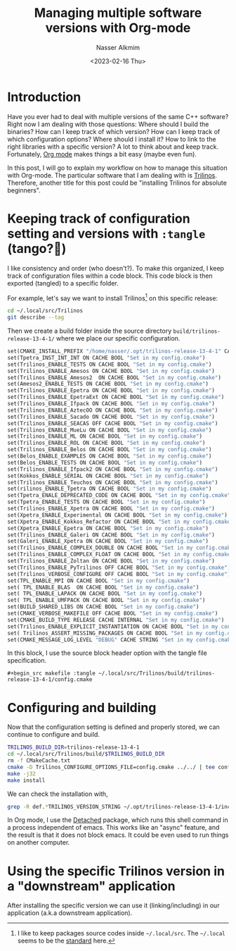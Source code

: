 #+title: Managing multiple software versions with Org-mode
#+date: <2023-02-16 Thu>
#+author: Nasser Alkmim
#+draft: t
#+toc: t
#+tags[]: tools emacs C++ org-mode trilinos
#+lastmod: 2023-02-17 12:42:16
#+PROPERTY: header-args :exports both
* Introduction

Have you ever had to deal with multiple versions of the same C++ software?
Right now I am dealing with those questions: Where should I build the binaries? How can I keep track of which version? How can I keep track of which configuration options? Where should I install it? How to link to the right libraries with a specific version?
A lot to think about and keep track.
Fortunately, [[https://orgmode.org/][Org mode]] makes things a bit easy (maybe even fun).

In this post, I will go to explain my workflow on how to manage this situation with Org-mode.
The particular software that I am dealing with is [[https://trilinos.github.io/][Trilinos]].
Therefore, another title for this post could be "installing Trilinos for absolute beginners". 

* Keeping track of configuration setting and versions with =:tangle= (tango?💃)

I like consistency and order (who doesn't?).
To make this organized, I keep track of configuration files within a code block.
This code block is then exported (tangled) to a specific folder.

For example, let's say we want to install Trilinos[fn:1] on this specific release:

#+begin_src sh
cd ~/.local/src/Trilinos
git describe --tag
#+end_src

#+RESULTS:
: trilinos-release-13-4-1

Then we create a build folder inside the source directory ~build/trilinos-release-13-4-1/~ where we place our specific configuration.

#+begin_src makefile :tangle ~/.local/src/Trilinos/build/trilinos-release-13-4-1/config.cmake
set(CMAKE_INSTALL_PREFIX "/home/nasser/.opt/trilinos-release-13-4-1" CACHE PATH "Set in my config.cmake" FORCE)
set(Tpetra_INST_INT_INT ON CACHE BOOL "Set in my config.cmake") 
set(Trilinos_ENABLE_TESTS ON CACHE BOOL "Set in my config.cmake") 
set(Trilinos_ENABLE_Amesos ON CACHE BOOL "Set in my config.cmake")                      
set(Trilinos_ENABLE_Amesos2  ON CACHE BOOL "Set in my config.cmake") 
set(Amesos2_ENABLE_TESTS ON CACHE BOOL "Set in my config.cmake") 
set(Trilinos_ENABLE_Epetra ON CACHE BOOL "Set in my config.cmake")
set(Trilinos_ENABLE_EpetraExt ON CACHE BOOL "Set in my config.cmake")                  
set(Trilinos_ENABLE_Ifpack ON CACHE BOOL "Set in my config.cmake")                      
set(Trilinos_ENABLE_AztecOO ON CACHE BOOL "Set in my config.cmake")                     
set(Trilinos_ENABLE_Sacado ON CACHE BOOL "Set in my config.cmake")                      
set(Trilinos_ENABLE_SEACAS OFF CACHE BOOL "Set in my config.cmake")                      
set(Trilinos_ENABLE_MueLu ON CACHE BOOL "Set in my config.cmake")                       
set(Trilinos_ENABLE_ML ON CACHE BOOL "Set in my config.cmake")                          
set(Trilinos_ENABLE_ROL ON CACHE BOOL "Set in my config.cmake")                         
set(Trilinos_ENABLE_Belos ON CACHE BOOL "Set in my config.cmake") 
set(Belos_ENABLE_EXAMPLES ON CACHE BOOL "Set in my config.cmake") 
set(Belos_ENABLE_TESTS ON CACHE BOOL "Set in my config.cmake")   
set(Trilinos_ENABLE_Ifpack2 ON CACHE BOOL "Set in my config.cmake") 
set(Kokkos_ENABLE_SERIAL ON CACHE BOOL "Set in my config.cmake") 
set(Trilinos_ENABLE_Teuchos ON CACHE BOOL "Set in my config.cmake") 
set(rilinos_ENABLE_Tpetra ON CACHE BOOL "Set in my config.cmake")                      
set(Tpetra_ENALE_DEPRECATED_CODE ON CACHE BOOL "Set in my config.cmake") 
set(Tpetra_ENABLE_TESTS ON CACHE BOOL "Set in my config.cmake")  
set(Trilinos_ENABLE_Xpetra ON CACHE BOOL "Set in my config.cmake") 
set(Xpetra_ENABLE_Experimental ON CACHE BOOL "Set in my config.cmake") 
set(Xpetra_ENABLE_Kokkos_Refactor ON CACHE BOOL "Set in my config.cmake") 
set(Xpetra_ENABLE_Epetra ON CACHE BOOL "Set in my config.cmake") 
set(Trilinos_ENABLE_Galeri ON CACHE BOOL "Set in my config.cmake") 
set(Galeri_ENABLE_Xpetra ON CACHE BOOL "Set in my config.cmake") 
set(Trilinos_ENABLE_COMPLEX_DOUBLE ON CACHE BOOL "Set in my config.cmake")              
set(Trilinos_ENABLE_COMPLEX_FLOAT ON CACHE BOOL "Set in my config.cmake")               
set(Trilinos_ENABLE_Zoltan ON CACHE BOOL "Set in my config.cmake")
set(Trilinos_ENABLE_PyTrilinos OFF CACHE BOOL "Set in my config.cmake")
set(Trilinos_VERBOSE_CONFIGURE OFF CACHE BOOL "Set in my config.cmake")                 
set(TPL_ENABLE_MPI ON CACHE BOOL "Set in my config.cmake")                              
set( TPL_ENABLE_BLAS  ON CACHE BOOL "Set in my config.cmake")    
set( TPL_ENABLE_LAPACK ON CACHE BOOL "Set in my config.cmake")   
set( TPL_ENABLE_UMFPACK ON CACHE BOOL "Set in my config.cmake")  
set(BUILD_SHARED_LIBS ON CACHE BOOL "Set in my config.cmake")    
set(CMAKE_VERBOSE_MAKEFILE OFF CACHE BOOL "Set in my config.cmake")
set(CMAKE_BUILD_TYPE RELEASE CACHE INTERNAL "Set in my config.cmake")           
set(Trilinos_ENABLE_EXPLICIT_INSTANTIATION ON CACHE BOOL "Set in my config.cmake")      
set( Trilinos_ASSERT_MISSING_PACKAGES ON CACHE BOOL "Set in my config.cmake") 
set(CMAKE_MESSAGE_LOG_LEVEL "DEBUG" CACHE STRING "Set in my config.cmake") 
#+end_src

In this block, I use the source block header option with the tangle file specification.

#+begin_example
,#+begin_src makefile :tangle ~/.local/src/Trilinos/build/trilinos-release-13-4-1/config.cmake
#+end_example

[fn:1] I like to keep packages source codes inside ~~/.local/src~. The ~~/.local~ seems to be the [[https://specifications.freedesktop.org/basedir-spec/basedir-spec-latest.html][standard]] here.  

* Configuring and building

Now that the configuration setting is defined and properly stored, we can continue to configure and build.

#+begin_src sh
TRILINOS_BUILD_DIR=trilinos-release-13-4-1
cd ~/.local/src/Trilinos/build/$TRILINOS_BUILD_DIR
rm -f CMakeCache.txt
cmake -D Trilinos_CONFIGURE_OPTIONS_FILE=config.cmake ../../ | tee config.out
make -j32
make install
#+end_src

We can check the installation with,

#+begin_src sh
grep -R def.*TRILINOS_VERSION_STRING ~/.opt/trilinos-release-13-4-1/include
#+end_src

#+RESULTS:
: /home/nasser/.opt/trilinos-release-13-4-1/include/Trilinos_version.h:#define TRILINOS_VERSION_STRING "13.4.1"

In Org mode, I use the [[https://www.google.com/url?q=https://sr.ht/~niklaseklund/detached.el/&sa=U&ved=2ahUKEwjNl_eA7Jn9AhXqxwIHHVsUCi4QFnoECAoQAg&usg=AOvVaw1P7qtc_mkzNpopXCkrjB2n][Detached]] package, which runs this shell command in a process independent of emacs.
This works like an "async" feature, and the result is that it does not block emacs.
It could be even used to run things on another computer.

* Using the specific Trilinos version in a "downstream" application

After installing the specific version we can use it (linking/including) in our application (a.k.a downstream application).
